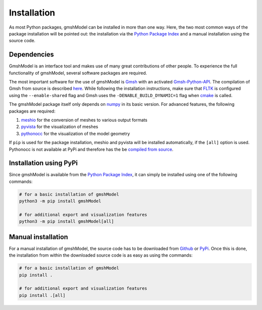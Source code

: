 .. _installation_ref:

Installation
============
As most Python packages, gmshModel can be installed in more than one way. Here,
the two most common ways of the package installation will be pointed out: the
installation via the `Python Package Index <https://pypi.org/>`_ and a manual
installation using the source code.

Dependencies
************
GmshModel is an interface tool and makes use of many great contributions of other
people. To experience the full functionality of gmshModel, several software packages
are required.

The most important software for the use of gmshModel is `Gmsh <https://gmsh.info/>`_
with an activated `Gmsh-Python-API <https://gitlab.onelab.info/gmsh/gmsh/-/blob/master/api/gmsh.py/>`_.
The compilation of Gmsh from source is described
`here <https://gitlab.onelab.info/gmsh/gmsh/-/wikis/Gmsh-compilation/>`_. While
following the installation instructions, make sure that `FLTK <https://www.fltk.org/>`_
is configured using the ``--enable-shared`` flag and Gmsh uses the
``-DENABLE_BUILD_DYNAMIC=1`` flag when `cmake <https://cmake.org/>`_ is called.

The gmshModel package itself only depends on `numpy <https://numpy.org/>`_ in
its basic version. For advanced features, the following packages are required:

1. `meshio <https://github.com/nschloe/meshio/>`_  for the conversion of meshes to various output formats
2. `pyvista <https://www.pyvista.org/>`_ for the visualization of meshes
3. `pythonocc <https://github.com/tpaviot/pythonocc-core/>`_ for the visualization of the model geometry

If ``pip`` is used for the package installation, meshio and pyvista will be
installed automatically, if the ``[all]`` option is used. Pythonocc is not available
at PyPi and therefore has the be `compiled from source <https://github.com/tpaviot/pythonocc-core/blob/master/INSTALL.md/>`_.


Installation using PyPi
***********************
Since gmshModel is available from the `Python Package Index <https://pypi.org/>`_,
it can simply be installed using one of the following commands:

.. code-block:: python

   # for a basic installation of gmshModel
   python3 -m pip install gmshModel

   # for additional export and visualization features
   python3 -m pip install gmshModel[all]


Manual installation
*******************
For a manual installation of gmshModel, the source code has to be downloaded from
`Github <https://github.com/NEFM-TUDresden/gmshModel/>`_ or `PyPi <https://pypi.org/project/gmshModel/>`_.
Once this is done, the installation from within the downloaded source code is as
easy as using the commands:

.. code-block:: python

   # for a basic installation of gmshModel
   pip install .

   # for additional export and visualization features
   pip install .[all]
